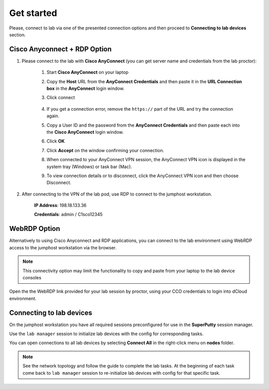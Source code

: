 Get started
===============

Please, connect to lab via one of the presented connection options and then proceed to **Connecting to lab devices** section.

Cisco Anyconnect + RDP Option
*****************************

#. Please connect to the lab with **Cisco AnyConnect** (you can get server name and credentials from the lab proctor):

    #. Start **Cisco AnyConnect** on your laptop
    #. Copy the **Host** URL from the **AnyConnect Credentials** and then paste it in the **URL Connection box** in the **AnyConnect** login window.
    #. Click connect

        .. image:: assets/anyconnect.png

    #. If you get a connection error, remove the ``https://`` part of the URL and try the connection again.
    #. Copy a User ID and the password from the **AnyConnect Credentials** and then paste each into the **Cisco AnyConnect** login window.
    #. Click **OK**
    #. Click **Accept** on the window confirming your connection.
    #. When connected to your AnyConnect VPN session, the AnyConnect VPN icon is displayed in the system tray (Windows) or task bar (Mac).
    #. To view connection details or to disconnect, click the AnyConnect VPN icon and then choose Disconnect.

#. After connecting to the VPN of the lab pod, use RDP to connect to the jumphost workstation.

    **IP Address**: 198.18.133.36

    **Credentials**: admin / C1sco12345

WebRDP Option
*************

Alternatively to using Cisco Anyconnect and RDP applications, you can connect to the lab environment using WebRDP access to the jumphost workstation via the browser.

.. note:: 

    This connectivity option may limit the functionality to copy and paste from your laptop to the lab device consoles

Open the the WebRDP link provided for your lab session by proctor, using your CCO credentials to login into dCloud environment.

Connecting to lab devices
*************************

On the jumphost workstation you have all required sessions preconfigured for use in the **SuperPutty** session manager. 

Use the ``lab manager`` session to initialize lab devices with the config for corresponding tasks.

You can open connections to all lab devices by selecting **Connect All** in the right-click menu on **nodes** folder.

.. image:: assets/super_putty.png

.. note:: 
    See the network topology and follow the guide to complete the lab tasks. At the beginning of each task come back to ``lab manager`` session to re-initialize lab devices with config for that specific task.
